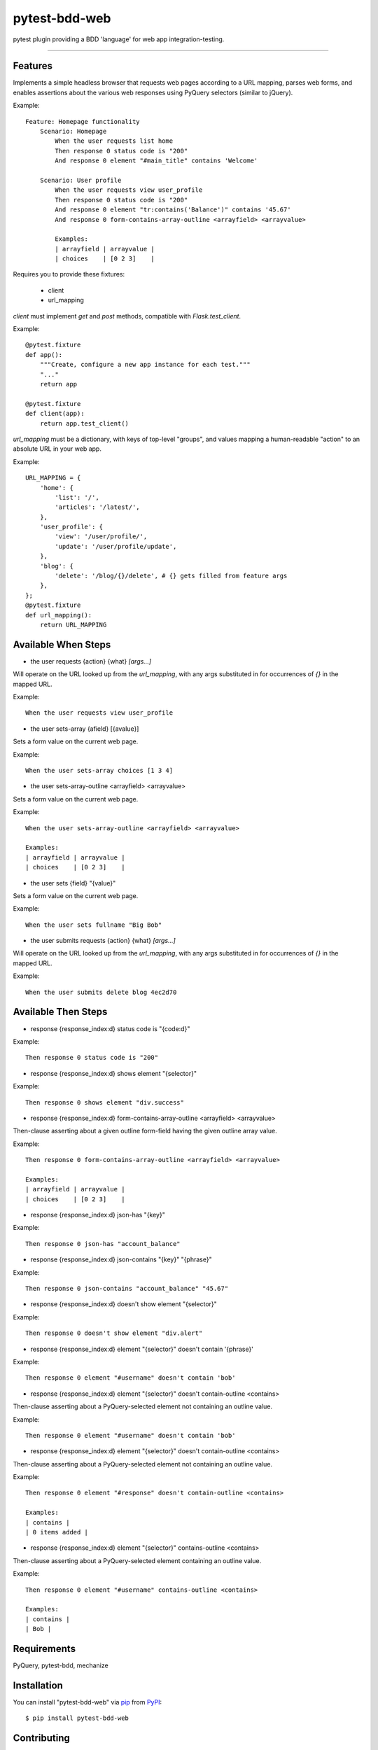 ==============
pytest-bdd-web
==============

.. image:: https://img.shields.io/pypi/v/pytest-bdd-web.svg
    :target: https://pypi.org/project/pytest-bdd-web
    :alt: PyPI version

.. image:: https://img.shields.io/pypi/pyversions/pytest-bdd-web.svg
    :target: https://pypi.org/project/pytest-bdd-web
    :alt: Python versions

.. image:: https://travis-ci.org/mohawk2/pytest-bdd-web.svg?branch=master
    :target: https://travis-ci.org/mohawk2/pytest-bdd-web
    :alt: See Build Status on Travis CI

.. image:: https://ci.appveyor.com/api/projects/status/github/mohawk2/pytest-bdd-web?branch=master
    :target: https://ci.appveyor.com/project/mohawk2/pytest-bdd-web/branch/master
    :alt: See Build Status on AppVeyor

pytest plugin providing a BDD 'language' for web app integration-testing.

----

Features
--------

Implements a simple headless browser that requests web pages according
to a URL mapping, parses web forms, and enables assertions about
the various web responses using PyQuery selectors (similar to jQuery).

Example::

    Feature: Homepage functionality
        Scenario: Homepage
            When the user requests list home
            Then response 0 status code is "200"
            And response 0 element "#main_title" contains 'Welcome'

        Scenario: User profile
            When the user requests view user_profile
            Then response 0 status code is "200"
            And response 0 element "tr:contains('Balance')" contains '45.67'
            And response 0 form-contains-array-outline <arrayfield> <arrayvalue>

            Examples:
            | arrayfield | arrayvalue |
            | choices    | [0 2 3]    |


Requires you to provide these fixtures:

    * client
    * url_mapping

`client` must implement `get` and `post` methods, compatible with
`Flask.test_client`.

Example::

    @pytest.fixture
    def app():
        """Create, configure a new app instance for each test."""
        "..."
        return app

    @pytest.fixture
    def client(app):
        return app.test_client()

`url_mapping` must be a dictionary, with keys of top-level "groups",
and values mapping a human-readable "action" to an absolute URL in
your web app.

Example::

    URL_MAPPING = {
        'home': {
            'list': '/',
            'articles': '/latest/',
        },
        'user_profile': {
            'view': '/user/profile/',
            'update': '/user/profile/update',
        },
        'blog': {
            'delete': '/blog/{}/delete', # {} gets filled from feature args
        },
    };
    @pytest.fixture
    def url_mapping():
        return URL_MAPPING


Available When Steps
--------------------

- the user requests {action} {what} *[args...]*

Will operate on the URL looked up from the `url_mapping`, with
any args substituted in for occurrences of `{}` in the mapped
URL.

Example::

    When the user requests view user_profile

- the user sets-array {afield} [{avalue}]

Sets a form value on the current web page.

Example::

    When the user sets-array choices [1 3 4]

- the user sets-array-outline <arrayfield> <arrayvalue>

Sets a form value on the current web page.

Example::

    When the user sets-array-outline <arrayfield> <arrayvalue>

    Examples:
    | arrayfield | arrayvalue |
    | choices    | [0 2 3]    |

- the user sets {field} "{value}"

Sets a form value on the current web page.

Example::

    When the user sets fullname "Big Bob"

- the user submits requests {action} {what} *[args...]*

Will operate on the URL looked up from the `url_mapping`, with
any args substituted in for occurrences of `{}` in the mapped
URL.

Example::

    When the user submits delete blog 4ec2d70


Available Then Steps
--------------------

- response {response_index:d} status code is "{code:d}"

Example::

    Then response 0 status code is "200"

- response {response_index:d} shows element "{selector}"

Example::

    Then response 0 shows element "div.success"

- response {response_index:d} form-contains-array-outline <arrayfield> <arrayvalue>

Then-clause asserting about a given outline form-field having the given
outline array value.

Example::

    Then response 0 form-contains-array-outline <arrayfield> <arrayvalue>

    Examples:
    | arrayfield | arrayvalue |
    | choices    | [0 2 3]    |

- response {response_index:d} json-has "{key}"

Example::

    Then response 0 json-has "account_balance"

- response {response_index:d} json-contains "{key}" "{phrase}"

Example::

    Then response 0 json-contains "account_balance" "45.67"

- response {response_index:d} doesn't show element "{selector}"

Example::

    Then response 0 doesn't show element "div.alert"

- response {response_index:d} element "{selector}" doesn't contain '{phrase}'

Example::

    Then response 0 element "#username" doesn't contain 'bob'

- response {response_index:d} element "{selector}" doesn't contain-outline <contains>

Then-clause asserting about a PyQuery-selected element not containing an
outline value.

Example::

    Then response 0 element "#username" doesn't contain 'bob'

- response {response_index:d} element "{selector}" doesn't contain-outline <contains>

Then-clause asserting about a PyQuery-selected element not containing an
outline value.

Example::

    Then response 0 element "#response" doesn't contain-outline <contains>

    Examples:
    | contains |
    | 0 items added |

- response {response_index:d} element "{selector}" contains-outline <contains>

Then-clause asserting about a PyQuery-selected element containing an
outline value.

Example::

    Then response 0 element "#username" contains-outline <contains>

    Examples:
    | contains |
    | Bob |


Requirements
------------

PyQuery, pytest-bdd, mechanize


Installation
------------

You can install "pytest-bdd-web" via `pip`_ from `PyPI`_::

    $ pip install pytest-bdd-web


Contributing
------------
Contributions are very welcome. Tests can be run with `tox`_, please ensure
the coverage at least stays the same before you submit a pull request.

License
-------

Distributed under the terms of the `MIT`_ license, "pytest-bdd-web" is free and open source software


Issues
------

If you encounter any problems, please `file an issue`_ along with a detailed description.

.. _`MIT`: http://opensource.org/licenses/MIT
.. _`file an issue`: https://github.com/mohawk2/pytest-bdd-web/issues
.. _`tox`: https://tox.readthedocs.io/en/latest/
.. _`pip`: https://pypi.org/project/pip/
.. _`PyPI`: https://pypi.org/project
